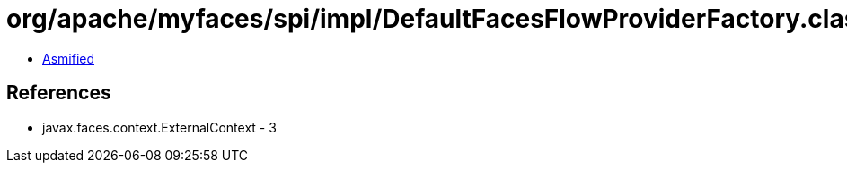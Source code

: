 = org/apache/myfaces/spi/impl/DefaultFacesFlowProviderFactory.class

 - link:DefaultFacesFlowProviderFactory-asmified.java[Asmified]

== References

 - javax.faces.context.ExternalContext - 3
